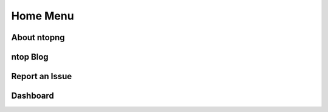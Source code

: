 Home Menu
#########

About ntopng
------------

ntop Blog
---------

Report an Issue
---------------

Dashboard
---------
